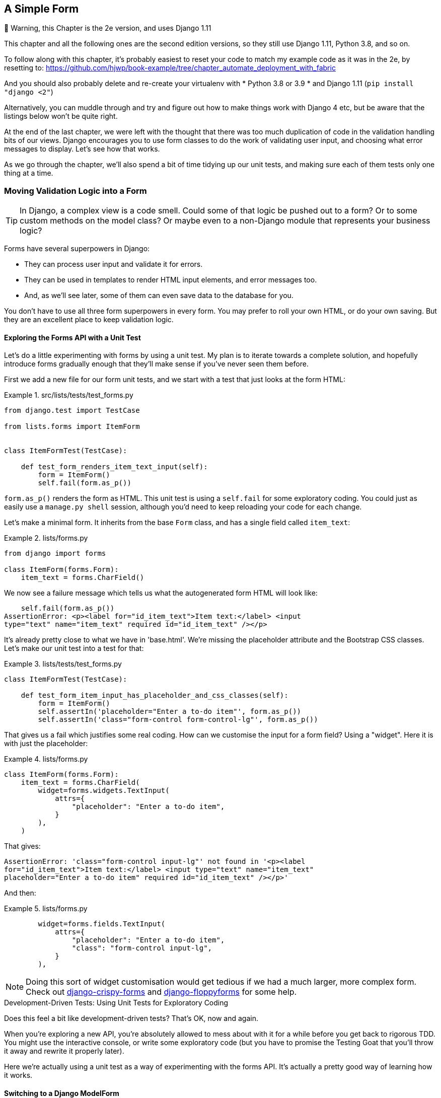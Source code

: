[[chapter_14_simple_form]]
A Simple Form
-------------

.🚧 Warning, this Chapter is the 2e version, and uses Django 1.11
*******************************************************************************
This chapter and all the following ones are the second edition versions,
so they still use Django 1.11, Python 3.8, and so on.

To follow along with this chapter, it's probably easiest to reset your code
to match my example code as it was in the 2e, by resetting to:
https://github.com/hjwp/book-example/tree/chapter_automate_deployment_with_fabric

And you should also probably delete and re-create your virtualenv with
* Python 3.8 or 3.9
* and Django 1.11  (`pip install "django <2"`)

Alternatively, you can muddle through and try and figure out
how to make things work with Django 4 etc, but be aware that
the listings below won't be quite right.
*******************************************************************************


At the end of the last chapter, we were left with the thought that there
was too much duplication of code in the validation handling bits of our
views. Django encourages you to use form classes to do the work of validating
user input, and choosing what error messages to display. Let's see how that
works.

As we go through the chapter, we'll also spend a bit of time tidying up our
unit tests, and making sure each of them tests only one thing at a time.


Moving Validation Logic into a Form
~~~~~~~~~~~~~~~~~~~~~~~~~~~~~~~~~~~

TIP: In Django, a complex view is a code smell.  Could some of that logic
    be pushed out to a form?  Or to some custom methods on the model class? Or
    maybe even to a non-Django module that represents your business logic?


((("form data validation", "benefits of")))((("form data validation", "moving validation logic to forms", id="FDVmoving14")))((("user interactions", "form data validation", id="UIform14")))Forms
have several superpowers in Django:

* They can process user input and validate it for errors.

* They can be used in templates to render HTML input elements, and error
  messages too.

* And, as we'll see later, some of them can even save data to the database
  for you.

You don't have to use all three form superpowers in every form.  You may prefer
to roll your own HTML, or do your own saving. But they are an excellent place
to keep validation logic.


Exploring the Forms API with a Unit Test
^^^^^^^^^^^^^^^^^^^^^^^^^^^^^^^^^^^^^^^^


((("Forms API", seealso="form data validation")))((("unit tests", "Forms API")))Let's
do a little experimenting with forms by using a unit test.  My plan is to
iterate towards a complete solution, and hopefully introduce forms gradually
enough that they'll make sense if you've never seen them before.

First we add a new file for our form unit tests, and we start with a test that
just looks at the form HTML:

[role="sourcecode"]
.src/lists/tests/test_forms.py
====
[source,python]
----
from django.test import TestCase

from lists.forms import ItemForm


class ItemFormTest(TestCase):

    def test_form_renders_item_text_input(self):
        form = ItemForm()
        self.fail(form.as_p())
----
====

`form.as_p()` renders the form as HTML.  This unit test is using a `self.fail`
for some exploratory coding.  You could just as easily use a `manage.py shell`
session, although you'd need to keep reloading your code for each change.

Let's make a minimal form.  It inherits from the base `Form` class, and has
a single field called `item_text`:

[role="sourcecode"]
.lists/forms.py
====
[source,python]
----
from django import forms

class ItemForm(forms.Form):
    item_text = forms.CharField()
----
====

We now see a failure message which tells us what the autogenerated form
HTML will look like:

----
    self.fail(form.as_p())
AssertionError: <p><label for="id_item_text">Item text:</label> <input
type="text" name="item_text" required id="id_item_text" /></p>

----

It's already pretty close to what we have in 'base.html'.  We're missing
the placeholder attribute and the Bootstrap CSS classes.  Let's make our
unit test into a test for that:

[role="sourcecode"]
.lists/tests/test_forms.py
====
[source,python]
----
class ItemFormTest(TestCase):

    def test_form_item_input_has_placeholder_and_css_classes(self):
        form = ItemForm()
        self.assertIn('placeholder="Enter a to-do item"', form.as_p())
        self.assertIn('class="form-control form-control-lg"', form.as_p())
----
====



That gives us a fail which justifies some real coding.  How can we customise
the input for a form field?  Using a "widget".  Here it is with just
the placeholder:


[role="sourcecode"]
.lists/forms.py
====
[source,python]
----
class ItemForm(forms.Form):
    item_text = forms.CharField(
        widget=forms.widgets.TextInput(
            attrs={
                "placeholder": "Enter a to-do item",
            }
        ),
    )
----
====

That gives:

----
AssertionError: 'class="form-control input-lg"' not found in '<p><label
for="id_item_text">Item text:</label> <input type="text" name="item_text"
placeholder="Enter a to-do item" required id="id_item_text" /></p>'
----

And then:

[role="sourcecode"]
.lists/forms.py
====
[source,python]
----
        widget=forms.fields.TextInput(
            attrs={
                "placeholder": "Enter a to-do item",
                "class": "form-control input-lg",
            }
        ),
----
====

NOTE: Doing this sort of widget customisation would get tedious
    if we had a much larger, more complex form.
    Check out
    https://django-crispy-forms.readthedocs.org/[django-crispy-forms]
    and http://bit.ly/1rR5eyD[django-floppyforms] for some help.
    ((("django-crispy-forms")))
    ((("django-floppyforms")))

[role="pagebreak-before less_space"]
.Development-Driven Tests: Using Unit Tests for Exploratory Coding
*******************************************************************************

((("unit tests", "using for exploratory coding")))((("exploratory coding")))Does
this feel a bit like development-driven tests?  That's OK, now
and again.


When you're exploring a new API, you're absolutely allowed to mess about with
it for a while before you get back to rigorous TDD.  You might use the
interactive console, or write some exploratory code (but you have to promise
the Testing Goat that you'll throw it away and rewrite it properly later).

Here we're actually using a unit test as a way of experimenting with the
forms API. It's actually a pretty good way of learning how it works.
*******************************************************************************


Switching to a Django ModelForm
^^^^^^^^^^^^^^^^^^^^^^^^^^^^^^^




((("ModelForm class")))What's
next?  We want our form to reuse the validation code that we've already
defined on our model.  Django provides a special class which can autogenerate
a form for a model, called `ModelForm`.  As you'll see, it's configured using a
special attribute called `Meta`:

[role="sourcecode"]
.lists/forms.py
====
[source,python]
----
from django import forms

from lists.models import Item

class ItemForm(forms.models.ModelForm):

    class Meta:
        model = Item
        fields = ('text',)
----
====


In `Meta` we specify which model the form is for, and which fields we want it
to use.

++ModelForm++s do all sorts of smart stuff, like assigning sensible HTML
form input types to different types of field, and applying default
validation.  Check out the
https://docs.djangoproject.com/en/1.11/topics/forms/modelforms/[docs] for more
info.

We now have some different-looking form HTML:

----
AssertionError: 'placeholder="Enter a to-do item"' not found in '<p><label
for="id_text">Text:</label> <textarea name="text" cols="40" rows="10" required
id="id_text">\n</textarea></p>'
----


It's lost our placeholder and CSS class. But you can also see that it's using
`name="text"` instead of `name="item_text"`. We can probably live with that.
But it's using a `textarea` instead of a normal input, and that's not the UI we
want for our app. Thankfully, you can override widgets for `ModelForm` fields,
similarly to the way we did it with the normal form:


[role="sourcecode"]
.lists/forms.py
====
[source,python]
----
class ItemForm(forms.models.ModelForm):

    class Meta:
        model = Item
        fields = ('text',)
        widgets = {
            'text': forms.fields.TextInput(attrs={
                'placeholder': 'Enter a to-do item',
                'class': 'form-control input-lg',
            }),
        }
----
====

That gets the test passing.

Testing and Customising Form Validation
^^^^^^^^^^^^^^^^^^^^^^^^^^^^^^^^^^^^^^^


Now let's see if the `ModelForm` has picked up the same validation rules which we
defined on the model.  We'll also learn how to pass data into the form, as if
it came from the user:


[role="sourcecode"]
.lists/tests/test_forms.py (ch11l008)
====
[source,python]
----
    def test_form_validation_for_blank_items(self):
        form = ItemForm(data={'text': ''})
        form.save()
----
====

That gives us:

----
ValueError: The Item could not be created because the data didn't validate.
----

Good: the form won't allow you to save if you give it an empty item text.

Now let's see if we can get it to use the specific error message that we
want.  The API for checking form validation 'before' we try to save any
data is a function called `is_valid`:

[role="sourcecode"]
.lists/tests/test_forms.py (ch11l009)
====
[source,python]
----
def test_form_validation_for_blank_items(self):
    form = ItemForm(data={'text': ''})
    self.assertFalse(form.is_valid())
    self.assertEqual(
        form.errors['text'],
        ["You can't have an empty list item"]
    )
----
====

Calling `form.is_valid()` returns `True` or `False`, but it also has the
side effect of validating the input data, and populating the `errors`
attribute.  It's a dictionary mapping the names of fields to lists of
errors for those fields (it's possible for a field to have more than
one error).

That gives us:

----
AssertionError: ['This field is required.'] != ["You can't have an empty list
item"]
----

Django already has a default error message that we could present to the
user--you might use it if you were in a hurry to build your web app,
but we care enough to make our message special.  Customising it means
changing `error_messages`, another `Meta` variable:


[role="sourcecode"]
.lists/forms.py (ch11l010)
====
[source,python]
----
    class Meta:
        model = Item
        fields = ('text',)
        widgets = {
            'text': forms.fields.TextInput(attrs={
                'placeholder': 'Enter a to-do item',
                'class': 'form-control input-lg',
            }),
        }
        error_messages = {
            'text': {'required': "You can't have an empty list item"}
        }

----
====

----
OK
----

You know what would be even better than messing about with all these
error strings?  Having a constant:


[role="sourcecode"]
.lists/forms.py (ch11l011)
====
[source,python]
----
EMPTY_ITEM_ERROR = "You can't have an empty list item"
[...]

        error_messages = {
            'text': {'required': EMPTY_ITEM_ERROR}
        }
----
====

Rerun the tests to see that they pass...OK.  Now we change the test:

[role="sourcecode"]
.lists/tests/test_forms.py (ch11l012)
====
[source,python]
----
from lists.forms import EMPTY_ITEM_ERROR, ItemForm
[...]

    def test_form_validation_for_blank_items(self):
        form = ItemForm(data={'text': ''})
        self.assertFalse(form.is_valid())
        self.assertEqual(form.errors['text'], [EMPTY_ITEM_ERROR])
----
====

And the tests still pass:

----
OK
----

((("", startref="FDVmoving14")))Great.  Totes committable:

[subs="specialcharacters,quotes"]
----
$ *git status* # should show lists/forms.py and tests/test_forms.py
$ *git add lists*
$ *git commit -m "new form for list items"*
----


Using the Form in Our Views
~~~~~~~~~~~~~~~~~~~~~~~~~~~


((("form data validation", "using forms in views", id="FDVviews14")))I
had originally thought to extend this form to capture uniqueness validation
as well as empty-item validation.  But there's a sort of corollary to the
"deploy as early as possible" lean methodology, which is "merge code as early
as possible".  In other words: while building this bit of forms code, it would
be easy to go on for ages, adding more and more functionality to the form--I
should know, because that's exactly what I did during the drafting of this
chapter, and I ended up doing all sorts of work making an all-singing,
all-dancing form class before I realised it wouldn't really work for our most
basic use case.

So, instead, try to use your new bit of code as soon as possible.  This makes
sure you never have unused bits of code lying around, and that you start
checking your code against "the real world" as soon as possible.

We have a form class which can render some HTML and do validation of at
least one kind of error--let's start using it!  We should be able to use
it in our 'base.html' template, and so in all of our views.


Using the Form in a View with a GET Request
^^^^^^^^^^^^^^^^^^^^^^^^^^^^^^^^^^^^^^^^^^^


((("GET requests")))
((("HTML", "GET requests")))
Let's start in our unit tests for the home view.
We'll add a new method that checks whether we're using the right kind of form:

[role="sourcecode"]
.lists/tests/test_views.py (ch11l013)
====
[source,python]
----
from lists.forms import ItemForm

class HomePageTest(TestCase):

    def test_uses_home_template(self):
        [...]

    def test_home_page_uses_item_form(self):
        response = self.client.get('/')
        self.assertIsInstance(response.context['form'], ItemForm)  #<1>
----
====

<1> `assertIsInstance` checks that our form is of the correct class.



That gives us:

----
KeyError: 'form'
----


So we use the form in our home page view:

[role="sourcecode"]
.lists/views.py (ch11l014)
====
[source,python]
----
[...]
from lists.forms import ItemForm
from lists.models import Item, List

def home_page(request):
    return render(request, 'home.html', {'form': ItemForm()})
----
====

OK, now let's try using it in the template--we
replace the old `<input ..>` with `{{ form.text }}`:


[role="sourcecode"]
.lists/templates/base.html (ch11l015)
====
[source,html]
----
  <form method="POST" action="{% block form_action %}{% endblock %}" >
    {{ form.text }}
    {% csrf_token %}
    {% if error %}
      <div class="invalid-feedback">{{ error }}</div>
    {% endif %}
  </form>
----
====

`{{ form.text }}` renders just the HTML input for the `text` field of the form.



A Big Find and Replace
^^^^^^^^^^^^^^^^^^^^^^

((("find and replace")))
((("grep command")))
One thing we have done, though, is changed our form--it no longer uses
the same `id` and `name` attributes.  You'll see if we run our functional
tests that they fail the first time they try to find the input box:


----
selenium.common.exceptions.NoSuchElementException: Message: Unable to locate
element: [id="id_new_item"]
----

We'll need to fix this, and it's going to involve a big find and replace.
Before we do that, let's do a commit, to keep the rename separate from
the logic change:

[subs="specialcharacters,quotes"]
----
$ *git diff* # review changes in base.html, views.py and its tests
$ *git commit -am "use new form in home_page, simplify tests. NB breaks stuff"*
----


Let's fix the functional tests.  A quick `grep` shows us there are several
places where we're using `id_new_item`:

[subs=""]
----
$ <strong>grep id_new_item functional_tests/test*</strong>
functional_tests/test_layout_and_styling.py:        inputbox =
self.browser.find_element(By.ID, "id_new_item")
functional_tests/test_layout_and_styling.py:        inputbox =
self.browser.find_element(By.ID, "id_new_item")
functional_tests/test_list_item_validation.py:
self.browser.find_element(By.ID, "id_new_item").send_keys(Keys.ENTER)
[...]
----

That's a good call for a refactor.
Let's make a new helper method in _base.py_:

[role="sourcecode"]
.functional_tests/base.py (ch11l018)
====
[source,python]
----
class FunctionalTest(StaticLiveServerTestCase):
    [...]
    def get_item_input_box(self):
        return self.browser.find_element(By.ID, "id_text")
----
====

And then we use it throughout--I had to make four changes in
_test_simple_list_creation.py_, two in _test_layout_and_styling.py_, and six
in _test_list_item_validation.py_, for example:


[role="sourcecode dofirst-ch11l020 currentcontents"]
.functional_tests/test_simple_list_creation.py
====
[source,python]
----
    # She is invited to enter a to-do item straight away
    inputbox = self.get_item_input_box()
----
====

Or:

[role="sourcecode currentcontents"]
.functional_tests/test_list_item_validation.py
====
[source,python]
----
    # an empty list item. She hits Enter on the empty input box
    self.browser.get(self.live_server_url)
    self.get_item_input_box().send_keys(Keys.ENTER)
----
====

I won't show you every single one; I'm sure you can manage this for yourself!
You can redo the `grep` to check that you've caught them all.

We're past the first step,
but now we have to bring the rest of the application code in line with the change.
We need to find any occurrences of the old `id` (`id_new_item`)
and `name` (`item_text`) and replace them too,
with `id_text` and `text`, respectively:

[subs="specialcharacters,quotes"]
----
$ *grep -r id_new_item lists/*
----

Good, there are no references to `id_new_item` left.
What about `name`/ `item_text`?

[role="dofirst-ch11l021"]
[subs="specialcharacters,macros"]
----
$ pass:quotes[*grep -Ir item_text lists*]
[...]
lists/views.py:    item = Item(text=request.POST["item_text"], list=list_)
lists/views.py:            item = Item(text=request.POST["item_text"],
list=list_)
lists/tests/test_views.py:        self.client.post("/lists/new",
data={"item_text": "A new list item"})
lists/tests/test_views.py:        response = self.client.post("/lists/new",
data={"item_text": "A new list item"})
[...]
lists/tests/test_views.py:            data={"item_text": ""}
[...]
----

Fair enough, all the changes are in _views.py_ and _test_views.py_.
We can go ahead and make those.
Once we're done, we rerun the unit tests to check that everything still works:

[role="dofirst-ch11l022"]
[subs="specialcharacters,macros"]
----
$ pass:quotes[*python manage.py test lists*]
[...]
.................
 ---------------------------------------------------------------------
Ran 17 tests in 0.126s

OK
----

And the functional tests too:

[subs="specialcharacters,macros"]
----
$ pass:quotes[*python manage.py test functional_tests*]
[...]
  File "...goat-book/functional_tests/test_simple_list_creation.py", line
33, in test_can_start_a_todo_list
    inputbox = self.get_item_input_box()
[...]
  File "...goat-book/functional_tests/base.py", line 45, in
get_item_input_box
    return self.browser.find_element_by_id("id_text")
[...]
selenium.common.exceptions.NoSuchElementException: Message: Unable to locate
element: [id="id_text"]; [...]
[...]
FAILED (errors=3)
----

Not quite!  Let's look at where this is happening--if
you check the line number from one of the failures,
you'll see that each time after we've submitted a first item,
the input box has disappeared from the lists page.

Checking _views.py_ and the `new_list` view we can see
it's because if we detect a validation error,
we're not actually passing the form to the _home.html_ template:

[role="sourcecode currentcontents"]
.lists/views.py
====
[source,python]
----
except ValidationError:
    list_.delete()
    error = "You can't have an empty list item"
    return render(request, 'home.html', {"error": error})
----
====

((("", startref="FDVviews14")))
We'll want to use the form in this view too.
Before we make any more changes though, let's do a commit:

[subs="specialcharacters,quotes"]
----
$ *git status*
$ *git commit -am "rename all item input ids and names. still broken"*
----


Using the Form in a View That Takes POST Requests
~~~~~~~~~~~~~~~~~~~~~~~~~~~~~~~~~~~~~~~~~~~~~~~~~


((("form data validation", "processing POST requests", id="FDVpost14")))
Now we want to adjust the unit tests for the `new_list` view,
especially the one that deals with validation.
Let's take a look at it now:

[role="sourcecode currentcontents"]
.lists/tests/test_views.py
====
[source,python]
----
class NewListTest(TestCase):
    [...]

    def test_validation_errors_are_sent_back_to_home_page_template(self):
        response = self.client.post('/lists/new', data={'text': ''})
        self.assertEqual(response.status_code, 200)
        self.assertTemplateUsed(response, 'home.html')
        expected_error = escape("You can't have an empty list item")
        self.assertContains(response, expected_error)
----
====

Let's add a check that we send our form to the template.
While we're at it, we'll use our constant
instead of the hardcoded string for that error message:

[role="sourcecode"]
.lists/tests/test_views.py (ch14l023)
====
[source,python]
----
from lists.forms import ItemForm, EMPTY_ITEM_ERROR
[...]

class NewListTest(TestCase):
    [...]

    def test_validation_errors_are_sent_back_to_home_page_template(self):
        response = self.client.post("/lists/new", data={"text": ""})
        self.assertEqual(response.status_code, 200)
        self.assertTemplateUsed(response, "home.html")
        self.assertIsInstance(response.context["form"], ItemForm)
        self.assertContains(response, escape(EMPTY_ITEM_ERROR))
----
====

We get an expected failure:


[subs="specialcharacters,macros"]
----
$ pass:quotes[*python manage.py test lists*]
[...]
ERROR: test_validation_errors_end_up_on_lists_page
[...]
KeyError: 'form'
----


And here's how we use the form in the view:


[role="sourcecode"]
.lists/views.py  (ch14l024)
====
[source,python]
----
def new_list(request):
    form = ItemForm(data=request.POST)  #<1>
    if form.is_valid():  #<2>
        nulist = List.objects.create()
        Item.objects.create(text=request.POST["text"], list=nulist)
        return redirect(nulist)
    else:
        return render(request, "home.html", {"form": form})  #<3>
----
====

<1> We pass the `request.POST` data into the form's constructor.

<2> We use `form.is_valid()` to determine whether this is a good or a
    bad submission.

<3> In the invalid case, we pass the form down to the template, instead of
    our hardcoded error string.

That view is now looking much nicer!

But, we have a regression:

----
    self.assertContains(response, escape(EMPTY_ITEM_ERROR))
[...]
AssertionError: False is not true : Couldn't find 'You can&#39;t have an empty
list item' in response
----


Using the Form to Display Errors in the Template
^^^^^^^^^^^^^^^^^^^^^^^^^^^^^^^^^^^^^^^^^^^^^^^^

We're failing because we're not yet using the form to display errors in the
template:

[role="sourcecode"]
.lists/templates/base.html (ch14l026)
====
[source,html]
----
  <form method="POST" action="{% block form_action %}{% endblock %}" >
    {{ form.text }}
    {% csrf_token %}
    {% if form.errors %}
      <div class="invalid-feedback">{{ form.errors.text }}</div>
    {% endif %}
  </form>
----
====

<1> `form.errors` contains a list of all the errors for the form.

<2> `form.errors.text` is magical django template syntax
    for `form.errors["text"],
    ie the list of errors for the text field in particular

What does that do to our tests?

----
FAIL: test_validation_errors_end_up_on_lists_page
(lists.tests.test_views.ListViewTest)
[...]
AssertionError: False is not true : Couldn't find 'You can&#39;t have an empty
list item' in response
----

An unexpected failure--it's actually in the tests for our final view,
`view_list`.  Because we've changed the way errors are displayed in 'all'
templates, we're no longer showing the error that we manually pass into the
template.

That means we're going to need to rework `view_list` as well,
before we can get back to a working state.
((("", startref="FDVpost14")))


Using the Form in the Other View
~~~~~~~~~~~~~~~~~~~~~~~~~~~~~~~~


((("form data validation", "processing POST and GET requests", id="FDVproget14")))
This view handles both GET and POST requests.
Let's start with checking that the form is used in GET requests.
We can have a new test for that:

[role="sourcecode"]
.lists/tests/test_views.py (ch14l027)
====
[source,python]
----
class ListViewTest(TestCase):
    [...]

    def test_displays_item_form(self):
        list_ = List.objects.create()
        response = self.client.get(f"/lists/{list_.id}/")
        self.assertIsInstance(response.context["form"], ItemForm)
        self.assertContains(response, "name="text"")
----
====

That gives:

----
KeyError: 'form'
----

Here's a minimal implementation:

[role="sourcecode"]
.lists/views.py (ch14l028)
====
[source,python]
----
def view_list(request, list_id):
    [...]
    form = ItemForm()
    return render(
        request,
        "list.html",
        {"list": our_list, "form": form, "error": error},
    )
----
====


A Helper Method for Several Short Tests
^^^^^^^^^^^^^^^^^^^^^^^^^^^^^^^^^^^^^^^


((("helper methods")))
Next we want to use the form errors in the second view.
We'll split our current single test for the invalid case
(`test_validation_errors_end_up_on_lists_page`)
into several separate ones:

[role="sourcecode"]
.lists/tests/test_views.py (ch14l030)
====
[source,python]
----
class ListViewTest(TestCase):
    [...]

    def post_invalid_input(self):
        mylist = List.objects.create()
        return self.client.post(
            f"/lists/{mylist.id}/",
            data={"text": ""},
        )

    def test_for_invalid_input_nothing_saved_to_db(self):
        self.post_invalid_input()
        self.assertEqual(Item.objects.count(), 0)

    def test_for_invalid_input_renders_list_template(self):
        response = self.post_invalid_input()
        self.assertEqual(response.status_code, 200)
        self.assertTemplateUsed(response, "list.html")

    def test_for_invalid_input_passes_form_to_template(self):
        response = self.post_invalid_input()
        self.assertIsInstance(response.context["form"], ItemForm)

    def test_for_invalid_input_shows_error_on_page(self):
        response = self.post_invalid_input()
        self.assertContains(response, escape(EMPTY_ITEM_ERROR))
----
====

By making a little helper function, `post_invalid_input()`,
we can make four separate tests without duplicating lots of lines of code.

We've seen this several times now.
It often feels more natural to write view tests as a single,
monolithic block of assertions--the view should do this and this and this,
then return that with this.
But breaking things out into multiple tests is often worthwhile;
as we saw in previous chapters,
it helps you isolate the exact problem you have
when you later accidentally introduce a bug.
Helper methods are one of the tools that lower the psychological barrier,
by reducing boilerplate and keeping the tests readable.

// TODO - maybe a little aside saying i'm exaggerating here?
// not sure i would do this IRL.

For example, now we can see there's just one failure, and it's a clear one:


----
FAIL: test_for_invalid_input_shows_error_on_page
[...]
AssertionError: False is not true : Couldn't find 'You can&#39;t have an empty
list item' in response
----

Now let's see if we can properly rewrite the view to use our form.  Here's a
first cut:


[role="sourcecode"]
.lists/views.py (ch14l031)
====
[source,python]
----
def view_list(request, list_id):
    our_list = List.objects.get(id=list_id)
    if request.method == "POST":
        form = ItemForm(data=request.POST)
        if form.is_valid():
            Item.objects.create(text=request.POST["text"], list=our_list)
            return redirect(our_list)
    else:
        form = ItemForm()
    return render(request, "list.html", {"list": our_list, "form": form})
----
====

That gets the unit tests passing:

----
Ran 21 tests in 0.086s

OK
----



How about the FTs?


----
ERROR: test_cannot_add_empty_list_items
[...]
selenium.common.exceptions.NoSuchElementException: Message: Unable to locate
element: .invalid-feedback; [...]
----

Nope.

[role="pagebreak-before"]
=== An Unexpected Benefit: Free Client-Side Validation from HTML5

((("HTML5")))
What's going on here?  Let's add our usual `time.sleep` before the error,
and take a look at what's happening
or spin up the site manually with `manage.py runserver` if you prefer
(see <<html5_popup_screenshot>>).


// todo: update screenshot

[[html5_popup_screenshot]]
.HTML5 validation says no
image::images/twp2_1401.png["The input with a popup saying 'please fill out this field'"]

It seems like the browser is preventing the user
from even submitting the input when it's empty.

It's because Django has added the `required` attribute to the HTML input
(take another look at our `as_p()` printouts from earlier
if you don't believe me).
This is a
https://developer.mozilla.org/en-US/docs/Web/HTML/Element/Input#attr-required[feature of HTML5],
and browsers nowadays will do some validation at the client side
if they see it,
preventing users from even submitting invalid input.

Let's change our FT to reflect that:

[role="sourcecode small-code"]
.functional_tests/test_list_item_validation.py (ch11l032)
====
[source,python]
----
class ItemValidationTest(FunctionalTest):
    def test_cannot_add_empty_list_items(self):
        # Edith goes to the home page and accidentally tries to submit
        # an empty list item. She hits Enter on the empty input box
        self.browser.get(self.live_server_url)
        self.get_item_input_box().send_keys(Keys.ENTER)

        # The browser intercepts the request, and does not load the list page
        self.wait_for(
            lambda: self.browser.find_element(By.CSS_SELECTOR, "#id_text:invalid")  #<1>
        )

        # She starts typing some text for the new item and the error disappears
        self.get_item_input_box().send_keys("Buy milk")
        self.wait_for(
            lambda: self.browser.find_element(By.CSS_SELECTOR, "#id_text:valid")  #<2>
        )

        # And she can submit it successfully
        self.get_item_input_box().send_keys(Keys.ENTER)
        self.wait_for_row_in_list_table("1: Buy milk")

        # Perversely, she now decides to submit a second blank list item
        self.get_item_input_box().send_keys(Keys.ENTER)

        # Again, the browser will not comply
        self.wait_for_row_in_list_table("1: Buy milk")
        self.wait_for(
            lambda: self.browser.find_element(By.CSS_SELECTOR, "#id_text:invalid")
        )

        # And she can make it happy by filling some text in
        self.get_item_input_box().send_keys("Make tea")
        self.wait_for(
            lambda: self.browser.find_element(
                By.CSS_SELECTOR,
                "#id_text:valid",
            )
        )
        self.get_item_input_box().send_keys(Keys.ENTER)
        self.wait_for_row_in_list_table("1: Buy milk")
        self.wait_for_row_in_list_table("2: Make tea")
----
====

<1> Instead of checking for our custom error message, we check using the
    CSS pseudoselector `:invalid`, which the browser applies to any
    HTML5 input that has invalid input.

<2> And its converse in the case of valid inputs.

See how useful and flexible our `self.wait_for` function is turning out to be?
((("", startref="FDVproget14")))

Our FT does look quite different from how it started though, doesn't it?
I'm sure that's raising a lot of questions in your mind right now.
Put a pin in them for a moment;
I promise we'll talk. Let's first see if we're back to passing tests:


[subs="specialcharacters,macros"]
----
$ pass:quotes[*python manage.py test functional_tests*]
[...]
....
 ---------------------------------------------------------------------
Ran 4 tests in 12.154s

OK
----



A Pat on the Back
~~~~~~~~~~~~~~~~~

First let's give ourselves a massive pat on the back:
we've just made a major change to our small app--that input field,
with its name and ID, is absolutely critical to making everything work.
We've touched seven or eight different files,
doing a refactor that's quite involved...this
is the kind of thing that, without tests, would seriously worry me.
In fact, I might well have decided
that it wasn't worth messing with code that works.
But, because we have a full tests suite, we can delve around,
tidying things up, safe in the knowledge
that the tests are there to spot any mistakes we make.
It just makes it that much likelier that you're going to keep refactoring,
keep tidying up, keep gardening, keep tending your code,
keep everything neat and tidy and clean and smooth
and precise and concise and functional and good.

[role="scratchpad"]
*****
* '[strikethrough line-through]#Remove duplication of validation logic in
  views#'
*****

And it's definitely time for a commit:

[subs="specialcharacters,quotes"]
----
$ *git diff*
$ *git commit -am "use form in all views, back to working state"*
----

[role="pagebreak-before less_space"]
But Have We Wasted a Lot of Time?
~~~~~~~~~~~~~~~~~~~~~~~~~~~~~~~~~


((("form data validation", "benefits of")))
But what about our custom error message?
What about all that effort rendering the form in our HTML template?
We're not even passing those errors from Django to the user
if the browser is intercepting the requests before the user even makes them?
And our FT isn't even testing that stuff any more!

Well, you're quite right.
But there are two or three reasons all our time hasn't been wasted.
Firstly, client-side validation isn't enough
to guarantee you're protected from bad inputs,
so you always need the server side as well
if you really care about data integrity;
using a form is a nice way of encapsulating that logic.


((("HTML5")))
Also, not all browsers ('cough--Safari--cough')
// TODO this is probably not true any more.
fully implement HTML5,
so some users are still going to see our custom error message.
And if or when we come to letting users access our data via an API
(see <<appendix_rest_api>>),
then our validation messages will come back into use.

On top of that, we'll be able to reuse all our validation and forms code
and the front-end `.has-error` classes in the next chapter,
when we do some more advanced validation that can't be done by HTML5 magic.

But you know, even if all that wasn't true, you still can't beat yourself up
for occasionally going down a blind alley while you're coding.
None of us can see the future,
and we should concentrate on finding the right solution
rather than the time "wasted" on the wrong solution.



Using the Form's Own Save Method
~~~~~~~~~~~~~~~~~~~~~~~~~~~~~~~~


((("form data validation", "using form&#x2019;s own save method", id="FDVsave14")))
There are a couple more things we can do to make our views even simpler.
I've mentioned that forms are supposed to be able to save data
to the database for us.
Our case won't quite work out of the box,
because the item needs to know what list to save to,
but it's not hard to fix that.

We start, as always, with a test.
Just to illustrate what the problem is,
let's see what happens if we just try to call `form.save()`:


[role="sourcecode"]
.lists/tests/test_forms.py (ch11l033)
====
[source,python]
----
    def test_form_save_handles_saving_to_a_list(self):
        form = ItemForm(data={'text': 'do me'})
        new_item = form.save()
----
====

Django isn't happy, because an item needs to belong to a list:

----
django.db.utils.IntegrityError: NOT NULL constraint failed: lists_item.list_id
----

Our solution is to tell the form's save method what list it should save to.
We'll imagine that the `.save()` method takes a `for_list=` argument:

[role="sourcecode"]
.lists/tests/test_forms.py (ch14l034)
====
[source,python]
----
from lists.models import Item, List
[...]

    def test_form_save_handles_saving_to_a_list(self):
        list_ = List.objects.create()
        form = ItemForm(data={'text': 'do me'})
        new_item = form.save(for_list=list_)
        self.assertEqual(new_item, Item.objects.get())
        self.assertEqual(new_item.text, 'do me')
        self.assertEqual(new_item.list, list_)
----
====

We then make sure that the item is correctly saved to the database,
with the right attributes:

----
TypeError: save() got an unexpected keyword argument 'for_list'
----

And here's how we can implement our custom save method:

[role="sourcecode"]
.lists/forms.py (ch11l035)
====
[source,python]
----
    def save(self, for_list):
        self.instance.list = for_list
        return super().save()
----
====

The `.instance` attribute on a form represents the database object
that is being modified or created.
And I only learned that as I was writing this chapter!
There are other ways of getting this to work,
including manually creating the object yourself,
or using the `commit=False` argument to save,
but this way seemed neatest.
We'll explore a different way of making a form "know" what list it's for
in the next chapter.

----
Ran 24 tests in 0.086s
OK
----


Finally, we can refactor our views. `new_list` first:


[role="sourcecode"]
.lists/views.py (ch14l036)
====
[source,python]
----
def new_list(request):
    form = ItemForm(data=request.POST)
    if form.is_valid():
        nulist = List.objects.create()
        form.save(for_list=nulist)
        return redirect(nulist)
    else:
        return render(request, "home.html", {"form": form})
----
====

Rerun the test to check that everything still passes:

----
Ran 24 tests in 0.086s
OK
----

And now `view_list`:

[role="sourcecode"]
.lists/views.py (ch14l037)
====
[source,python]
----
def view_list(request, list_id):
    our_list = List.objects.get(id=list_id)
    if request.method == "POST":
        form = ItemForm(data=request.POST)
        if form.is_valid():
            form.save(for_list=our_list)
            return redirect(our_list)
    else:
        form = ItemForm()
    return render(request, "list.html", {"list": our_list, "form": form})
----
====

And we still have full passes:

----
Ran 24 tests in 0.111s
OK
----

and:


----
Ran 4 tests in 14.367s
OK
----

Great!  Our two views are now looking very much like "normal" Django views:
they take information from a user's request, combine it with some custom logic
or information from the URL (`list_id`), pass it to a form for validation
and possible saving, and then redirect or render a template.



Forms and validation are really important in Django,
and in web programming in general,
so let's try to make a slightly more complicated one in the next chapter.
((("", startref="FDVsave14")))



[role="less_space pagebreak-before"]
.Tips
*******************************************************************************
Thin views::
    If you find yourself looking at complex views, and having to write a lot of
    tests for them, it's time to start thinking about whether that logic could
    be moved elsewhere: possibly to a form, like we've done here.
    +
    Another possible place would be a custom method on the model class.
    And--once the complexity of the app demands it--out of Django-specific
    files and into your own classes and functions, that capture your core
    business logic.
    ((("form data validation", "best practices")))
    ((("thin views vs. complex views")))
    ((("complex views vs. thin views")))


Each test should test one thing::
    The heuristic is to be suspicious if there's more than one assertion in a
    test. Sometimes two assertions are closely related, so they belong
    together. But often your first draft of a test ends up testing multiple
    behaviours, and it's worth rewriting it as several tests. Helper functions
    can keep them from getting too bloated.((("", startref="UIform14")))
    ((("unit tests", "testing only one thing")))
    ((("testing best practices")))
*******************************************************************************

